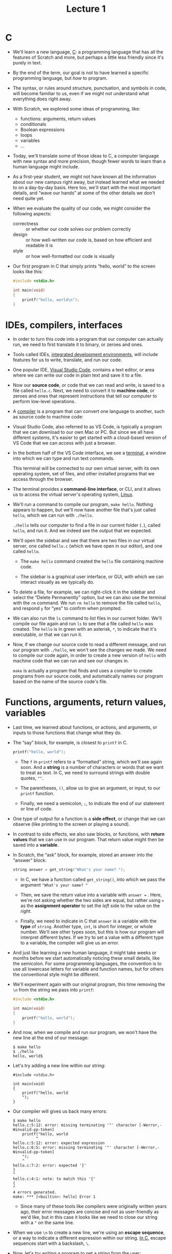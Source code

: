 #+title: Lecture 1

* C

- We'll learn a new language, [[https://en.wikipedia.org/wiki/C_(programming_language)][C]]: a programming language that has all
  the features of Scratch and more, but perhaps a little less friendly
  since it's purely in text.

- By the end of the term, our goal is not to have learned a specific
  programming language, but /how/ to program.

- The syntax, or rules around structure, punctuation, and symbols in
  code, will become familiar to us, even if we might not understand
  what everything does right away.

- With Scratch, we explored some ideas of programming, like:
  
  - functions: arguments, return values
  - conditionals
  - Boolean expressions
  - loops
  - variables
  - ...

- Today, we'll translate some of those ideas to C, a computer language
  with new syntax and more precision, though fewer words to learn than
  a human language might include.

- As a first-year student, we might not have known all the information
  about our new campus right away, but instead learned what we needed
  to on a day-by-day basis. Here too, we'll start with the most
  important details, and “wave our hands” at some of the other details
  we don't need quite yet.

- When we evaluate the quality of our code, we might consider the
  following aspects:

  - correctness :: or whether our code solves our problem correctly
  - design :: or how well-written our code is, based on how efficient
    and readable it is
  - style :: or how well-formatted our code is visually

- Our first program in C that simply prints “hello, world” to the
  screen looks like this:

  #+begin_src c
  #include <stdio.h>

  int main(void)
  {
      printf("hello, world\n");
  }
  #+end_src

* IDEs, compilers, interfaces

- In order to turn this code into a program that our computer can
  actually run, we need to first translate it to binary, or zeroes and
  ones.

- Tools called IDEs, [[https://en.wikipedia.org/wiki/Integrated_development_environment][integrated development environments]], will include
  features for us to write, translate, and run our code.

- One popular IDE, [[https://en.wikipedia.org/wiki/Visual_Studio_Code][Visual Studio Code]], contains a text editor, or area
  where we can write our code in plain text and save it to a file.

- Now our *source code*, or code that we can read and write, is saved
  to a file called =hello.c=. Next, we need to convert it to *machine
  code*, or zeroes and ones that represent instructions that tell our
  computer to perform low-level operations.

- A [[https://en.wikipedia.org/wiki/Compiler][compiler]] is a program that can convert one language to another,
  such as source code to machine code:

- Visual Studio Code, also referred to as VS Code, is typically a
  program that we can download to our own Mac or PC. But since we all
  have different systems, it's easier to get started with a
  cloud-based version of VS Code that we can access with just a
  browser.

- In the bottom half of the VS Code interface, we see a [[https://en.wikipedia.org/wiki/Terminal_emulator][terminal]], a
  window into which we can type and run text commands.

  This terminal will be connected to our own virtual server, with its
  own operating system, set of files, and other installed programs
  that we access through the browser.

- The terminal provides a *command-line interface*, or CLI, and it
  allows us to access the virtual server's operating system,
  [[https://en.wikipedia.org/wiki/Linux][Linux]].

- We'll run a command to compile our program, =make hello=. Nothing
  appears to happen, but we'll now have another file that's just called
  =hello=, which we can run with =./hello=.

  =./hello= tells our computer to find a file in our current folder
  (=.=), called =hello=, and run it. And we indeed see the output that
  we expected.

- We'll open the sidebar and see that there are two files in our virtual
  server, one called =hello.c= (which we have open in our editor), and
  one called =hello=.

  - The =make hello= command created the =hello= file containing
    machine code.

  - The sidebar is a graphical user interface, or GUI, with which we
    can interact visually as we typically do.

- To delete a file, for example, we can right-click it in the sidebar
  and select the “Delete Permanently” option, but we can also use the
  terminal with the =rm= command. We run =rm hello= to remove the file
  called =hello=, and respond =y= for “yes” to confirm when prompted.

- We can also run the =ls= command to /list/ files in our current
  folder. We'll compile our file again and run =ls= to see that a file
  called =hello= was created. The =hello= is in green with an
  asterisk, =*=, to indicate that it's executable, or that we can run
  it.

- Now, if we change our source code to read a different message, and run
  our program with =./hello=, we won't see the changes we made. We need
  to compile our code again, in order to create a new version of =hello=
  with machine code that we can run and see our changes in.
  
  =make= is actually a program that finds and uses a compiler to
  create programs from our source code, and automatically names our
  program based on the name of the source code's file.


* Functions, arguments, return values, variables

- Last time, we learned about functions, or actions, and arguments, or
  inputs to those functions that change what they do.

- The “say” block, for example, is closest to =printf= in C.

  #+begin_src c
  printf("hello, world");
  #+end_src

  - The =f= in =printf= refers to a “formatted” string, which we'll
    see again soon. And a *string* is a number of characters or words
    that we want to treat as text. In C, we need to surround strings
    with double quotes, =""=.

  - The parentheses, =()=, allow us to give an argument, or input, to
    our =printf= function.

  - Finally, we need a semicolon, =;=, to indicate the end of our
    statement or line of code.

- One type of output for a function is a *side effect*, or change that
  we can observe (like printing to the screen or playing a sound).

- In contrast to side effects, we also saw blocks, or functions, with
  *return values* that we can use in our program. That return value
  might then be saved into a *variable*.

- In Scratch, the “ask” block, for example, stored an answer into the
  “answer” block:

  #+begin_src c
  string answer = get_string("What's your name? ");
  #+end_src

  - In C, we have a function called =get_string()=, into which we pass
    the argument ="What's your name? "=

  - Then, we save the return value into a variable with =answer ==
    . Here, we're not asking whether the two sides are equal, but
    rather using === as the *assignment operator* to set the /left/
    side to the value on the /right/.

  - Finally, we need to indicate in C that =answer= is a variable with
    the *type* of =string=. Another type, =int=, is short for integer,
    or whole number. We'll see other types soon, but this is how our
    program will interpret different bytes. If we try to set a value
    with a different type to a variable, the compiler will give us an
    error.

- And just like learning a new human language, it might take weeks
  or months before we start automatically noticing these small
  details, like the semicolon. For some programming languages, the
  convention is to use all lowercase letters for variable and
  function names, but for others the conventional style might be
  different.

- We'll experiment again with our original program, this time removing
  the =\n= from the string we pass into =printf=:

  #+begin_src c
  #include <stdio.h>

  int main(void)
  {
      printf("hello, world");
  }
  #+end_src

- And now, when we compile and run our program, we won't have the new
  line at the end of our message:

  #+begin_example
  $ make hello
  $ ./hello
  hello, world$
  #+end_example

- Let's try adding a new line within our string:

  #+begin_example
  #include <stdio.h>

  int main(void)
  {
      printf("hello, world
      ");
  }
  #+end_example

- Our compiler will gives us back many errors:

  #+begin_example
  $ make hello
  hello.c:5:12: error: missing terminating '"' character [-Werror,-Winvalid-pp-token]
      printf("hello, world
            ^
  hello.c:5:12: error: expected expression
  hello.c:6:5: error: missing terminating '"' character [-Werror,-Winvalid-pp-token]
      ");
      ^
  hello.c:7:2: error: expected '}'
  }
  ^
  hello.c:4:1: note: to match this '{'
  {
  ^
  4 errors generated.
  make: *** [<builtin>: hello] Error 1
  #+end_example

  - Since many of these tools like compilers were originally written
    years ago, their error messages are concise and not as
    user-friendly as we'd like, but in this case it looks like we need
    to close our string with a ="= on the same line.

- When we use =\n= to create a new line, we're using an *escape
  sequence*, or a way to indicate a different expression within our
  string. [[https://en.wikipedia.org/wiki/Escape_sequences_in_C][In C]], escape sequences start with a backslash, =\=.

- Now, let's try writing a program to get a string from the user:

  #+begin_src c
  #include <stdio.h>

  int main(void)
  {
      string answer = get_string("What's your name? ");
      printf("hello, answer\n");
  }
  #+end_src

  - We'll add a space instead of a new line after “What's your name?”
    so the user can type in their name on the same line.

- When we compile this with =make hello=, we get a lot of
  errors. We'll scroll up and focus on just the first error:

  #+begin_example
  $ make hello
  hello.c:5:5: error: use of undeclared identifier 'string'; did you mean 'stdin'?
      string answer = get_string("What's your name? ");
      ^~~~~~
      stdin
  /usr/include/stdio.h:137:14: note: 'stdin' declared here
  extern FILE *stdin;             /* Standard input stream.  */
              ^
  #+end_example

  - =hello.c:5:5= indicates that the error was found on line 5,
    character 5. It looks like =string= isn't defined.

- It turns out that, in order to use certain features or functions
  that don't come with C, we need to load libraries. A *library* is a
  common set of code, like extensions in Scratch, that we can reuse,
  and =stdio.h= refers to a library for standard input and output
  functions.  With the line =#include <stdio.h>=, we're loading this
  library that contains =printf=, so that we can print to the screen.

- We'll need to also include =cs50.h=, a library written by CS50's
  staff, with helpful functions and definitions like =string= and
  =get_string=.

- We'll update our code to load the library ...

  #+begin_src c
  #include <cs50.h>
  #include <stdio.h>

  int main(void)
  {
      string answer = get_string("What's your name? ");
      printf("hello, answer\n");
  }
  #+end_src

- ... and now our compiler works. But when we run our program, we see
  =hello, answer= printed literally:

  #+begin_example
  $ make hello
  $ ./hello
  What's your name? David
  hello, answer
  $
  #+end_example

- It turns out, we need to use a bit more syntax:

  #+begin_example
  printf("hello, %s\n", answer);
  #+end_example

  - With =%s=, we're adding a placeholder for =printf= to /format/ our
    string. Then, outside our string, we pass in the variable as
    another argument with =answer=, separating it from the first
    argument with a comma, =,=.

- Text editors for programming languages will helpfully highlight, or
  color-code, different types of ideas in our code.

  - Now, it's easier for us to see the different components of our code
    and notice when we make a mistake.

  - Notice that on line 6, too, when our cursor is next to a
    parenthesis, the matching one is highlighted as well.

  - The four dots on lines 6 and 7 also help us see the number of
    spaces for indentation, helping us line up our code.

- We could also use the return value from =get_string= directly as an
  argument, as we might have done in Scratch with nested blocks:

  #+begin_src c
  #include <cs50.h>
  #include <stdio.h>

  int main(void)
  {
      printf("hello, %s\n", get_string("What's your name? ");
  }
  #+end_src

  But we might consider this to be harder to read, and we aren't able
  to reuse the return value later.

- Both =get_string= in C and the “ask” block in Scratch are functions
  that have a return value as output.

- =printf("hello, %s\n", answer);= is also similar to these Scratch
  blocks. We're placing a variable into our string, and displaying it
  right away.


* main, header files, commands

- In C, =main= achieves a similar effect as the Scratch block “when
  green flag clicked”:

  #+begin_src c
  int main(void)
  {

  }
  #+end_src

  The curly braces, ={= and =}=, surround the code that will run when
  our program is run as well.

- *Header files*, like =stdio.h=, tells our compiler which libraries
  to load into our program. =stdio.h= is like a menu of functions and
  features like =printf= that we can use in our code, though header
  files themselves don't include the actual implementation.

- In Linux, there are a number of commands we might use:

  - =cd=, for changing our current directory (folder)
  - =cp=, for copying files and directories
  - =ls=, for listing files in a directory
  - =mkdir=, for making a directory
  - =mv=, for moving (renaming) files and directories
  - =rm=, for removing (deleting) files
  - =rmdir=, for removing (deleting) directories
  - ...

- In our cloud-based IDE, we're able to create new files and folders
  with the GUI in the sidebar.

- We can also use the terminal with:

  #+begin_example
  $ mkdir pset1
  $ mkdir pset2
  $ ls
  hello*  hello.c  pset1/  pset2/
  $
  #+end_example

  We'll run =mkdir= twice, giving it the names of two folders we want
  to create. Then, we can run =ls= to see that our current directory
  has those folders.

- Now, we can run =cd= to change our current directory:

  #+begin_example
  $ cd pset1/
  pset1/ $ ls
  pset1/ $
  #+end_example

  Notice that our prompt, =$=, changes to =pset1/ $= to remind us
  where we are. And =ls= shows that our current directory, now
  =pset1=, is empty.

- We can make yet another directory and change into it:

  #+begin_example
  pset1/ $ mkdir mario
  pset1/ $ ls
  mario/
  pset1/ $ cd mario/
  pset1/mario/ $
  #+end_example

- We'll run a command specific to VS Code, =code mario.c=, to create a
  new file called =mario.c=. We see that it opens in the editor, and we
  can see our new folders and file in the sidebar as well.

- To change our current directory to the parent directory, we can run
  =cd ..=. We can go up two levels at once with =cd ../..= as well:

  #+begin_example
  pset1/mario/ $ cd ..
  pset1/ $ cd mario/
  pset1/mario/ $ cd ../..
  $
  #+end_example

- =cd= on its own will also bring us back to our default directory:

  #+begin_example
  pset1/mario/ $  cd
  $
  #+end_example

- And =.= refers to the current directory, which allows us to run a
  program =hello= in our current directory with =./hello=.


* Types, format codes, operators

- There are many data *types* we can use for our variables, which
  indicate to our program what type of data they represent:

  - =bool=, a Boolean expression of either =true= or =false=
  - =char=, a single character like =a= or =2=
  - =double=, a floating-point value with more digits than a =float=
  - =float=, a floating-point value, or real number with a decimal
    value
  - =int=, integers up to a certain size, or number of bits
  - =long=, integers with more bits, so they can count higher than an
    =int=
  - =string=, a string of characters
  - ...

- And the CS50 Library has corresponding functions to get input of
  various types:

  - =get_char=
  - =get_double=
  - =get_float=
  - =get_int=
  - =get_long=
  - =get_string=
  - ...

- For =printf=, too, there are different placeholders for each type,
  called *format codes*:

  - =%c= for chars
  - =%f= for floats or doubles
  - =%i= for ints
  - =%li= for long integers
  - =%s= for strings

- There are several mathematical *operators* we can use, too:

  - =+= for addition
  - =-= for subtraction
  - =*= for multiplication
  - =/= for division
  - =%= for remainder


* Variables, syntactic sugar

- We might create a variable called =counter= and set its value to =0=
  in Scratch and C with the following:

  #+begin_src c
  int counter = 0;
  #+end_src

- And we can increase the value with:

  #+begin_src c
  counter = counter + 1;
  #+end_src

  In C, we're taking the original value of =counter=, adding 1, and
  then assigning it into the left side, or updating the value of
  =counter=.
  
  We don't need to specify the type of =counter= again, since it's
  been created already.

- C also supports *syntactic sugar*, or shorthand expressions for the
  same functionality. We could equivalently say =counter += 1;= to add
  one to =counter= before storing it again. We could also just write
  =counter++;=, or even =counter--;= to subtract one.


* Calculations

- Let's create a new file in our instance of VS Code with the command
  =code calculator.c= in our terminal. Then, we'll add in the following
  code to the editor that's opened for us, and save the file:

  #+begin_src c
  #include <cs50.h>
  #include <stdio.h>

  int main(void)
  {
      int x = get_int("x: ");
      int y = get_int("y: ");
      printf("%i\n", x + y);
  }
  #+end_src

  - We'll prompt the user for two variables, =x= and =y=, and print
    out the sum, =x + y=, with a placeholder for integers, =%i=.

  - These shorter variable names are fine in this case, since we're
    just using them as numbers without any other meaning.

- We can compile and run our program with:

  #+begin_example
  $ make calculator
  $ ./calculator
  x: 1
  y: 1
  2
  #+end_example

- We can change our program to use a third variable, =z=:

  #+begin_src c
  int z = x + y;
  printf("%i\n", z);
  #+end_src

  This version gives us a reusable variable, but we might not intend
  on using the sum again in our program, so it might not necessarily
  be better.

- We can improve the style of our program with *comments*, notes to
  ourselves that the compiler ignores. Comments start with two slashes,
  =//=:

  #+begin_src c
  #include <cs50.h>
  #include <stdio.h>

  int main(void)
  {
      // Prompt user for x
      int x = get_int("x: ");

      // Prompt user for y
      int y = get_int("y: ");

      // Perform addition
      printf("%i\n", x + y);
  }
  #+end_src

  Since our program is fairly simple, these comments don't /add/ too
  much, but as our programs get more complicated, we'll find these
  comments useful for reminding ourselves what and how our code is
  doing.

- In the terminal window, we can also start typing commands like =make
  ca=, and then press the =tab= key for the terminal to automatically
  complete our command. The up and down arrows also allow us to see
  previous commmands and run them without typing them again.

- We'll compile our program to make sure we haven't accidentally
  changed anything, since our comments should be ignored, and test it
  out:

  #+begin_example
  $ make calculator
  $ ./calculator
  x: 1000000000
  y: 1000000000
  2000000000
  $ ./calculator
  x: 2000000000
  y: 2000000000
  -294967296
  #+end_example

  It turns out that data types each use a fixed number of bits to
  store their values. An =int= in our virtual environment uses 32
  bits, which can only contain about four billion (2^{32}) different
  values. But since integers can be positive or negative, the highest
  positive value for an =int= can only be about two billion, with a
  lowest negative value of about negative two billion.

- We can change our program to store and display the result as a
  =long=, with more bits:

  #+begin_src c
  #include <cs50.h>
  #include <stdio.h>

  int main(void)
  {
      // Prompt user for x
      long x = get_long("x: ");

      // Prompt user for y
      long y = get_long("y: ");

      // Perform addition
      printf("%li\n", x + y);
  }
  #+end_src

  But we could still have a value that's too large, which is a general
  problem we'll discuss again later.

* Conditionals, Boolean expressions

- In Scratch, we had conditional, or “if”, blocks. In C, we similarly
  have:

  #+begin_src c
  if (x < y)
  {
      printf("x is less than y");
  }
  #+end_src

  - Notice that in C, we use ={= and =}= (as well as indentation) to
    indicate how lines of code should be nested.

  - And even though =if= is followed by parentheses, it is not a
    function. We also don't use semicolons after the conditionals.

- We can have “if” and “else” conditions:

  #+begin_src c
  if (x < y)
  {
      printf("x is less than y\n");
  }
  else
  {
      printf("x is not less than y\n");
  }
  #+end_src

- And in C, we can use “else if”:

  #+begin_src c
    if (x < y)
    {
	printf("x is less than y\n");
    }
    else if (x > y)
    {
	printf("x is greater than y\n");
    }
    else if (x == y)
    {
	printf("x is equal to y\n");
    }
  #+end_src

  - Notice that, to compare two values in C, we use two equals signs,
    ====.

  - And, logically, we don't need the =if (x == y)= in the final
    condition, since that's the only case remaining. Instead of asking
    three different questions, we can just ask two, and if both of the
    first cases are false, we can just say =else=:

    #+begin_src c
      if (x < y)
      {
	  printf("x is less than y\n");
      }
      else if (x > y)
      {
	  printf("x is greater than y\n");
      }
      else
      {
	  printf("x is equal to y\n");
      }
    #+end_src

- Let's write another program. We'll start by running =code points.c= in
  our terminal window, and in the text editor, add:

  #+begin_src c
    #include <cs50.h>
    #include <stdio.h>

    int main(void)
    {
	int points = get_int("How many points did you lose? ");

	if (points < 2)
	{
	    printf("You lost fewer points than me.\n");
	}
	else if (points > 2)
	{
	    printf("You lost more points than me.\n");
	}
	else if (points == 2)
	{
	    printf("You lost the same number of points as me.\n");
	}
    }
  #+end_src

- We'll run =make points=, and try it a few times:

  #+begin_example
  $ make points
  $ ./points
  How many points did you lose? 1
  You lost fewer points than me.
  $ ./points
  How many points did you lose? 0
  You lost fewer points than me.
  $ ./points
  How many points did you lose? 3
  You lost more points than me.
  #+end_example

- But in our program, we've included the same *magic number*, or value
  that comes from somewhere unknown, in two places. Instead of
  comparing the number of points against =2= in both cases manually,
  we can create a *constant*, a variable that we aren't able to
  change:

  #+begin_src c
    #include <cs50.h>
    #include <stdio.h>

    int main(void)
    {
	const int MINE = 2;
	int points = get_int("How many points did you lose? ");

	if (points < MINE)
	{
	    printf("You lost fewer points than me.\n");
	}
	else if (points > MINE)
	{
	    printf("You lost more points than me.\n");
	}
	else
	{
	    printf("You lost the same number of points as me.\n");
	}
    }
  #+end_src

  - The =const= keyword tells our compiler to ensure that the value of
    this variable isn't changed, and by convention the name of the
    variable should be in all uppercase, =MINE= (to represent the
    number of my points).

  - We'll write another program called =parity.c=

  #+begin_src c
    #include <cs50.h>
    #include <stdio.h>

    int main(void)
    {
	int n = get_int("n: ");

	if (n % 2 == 0)
	{
	    printf("even\n");
	}
	else
	{
	    printf("odd\n");
	}
    }
  #+end_src

  - The =%= operator gives us the remainder of =n= after we divide it
    by =2=. If it is =0=, then =n= is an even number. Otherwise, it's
    an odd number.

- And we can make and test our program in the terminal:

  #+begin_example
  $ make parity
  $ ./parity
  n: 2
  even
  $ ./parity
  n: 4
  even
  $ ./parity
  n: 3
  odd
  #+end_example

- We'll look at another program =agree.c=:

  #+begin_src c
    #include <cs50.h>
    #include <stdio.h>

    int main(void)
    {
	// Prompt user to agree
	char c = get_char("Do you agree? ");

	// Check whether agreed
	if (c == 'Y' || c == 'y')
	{
	    printf("Agreed.\n");
	}
	else if (c == 'N' || c == 'n')
	{
	    printf("Not agreed.\n");
	}
    }
  #+end_src

  - First, we can get a single character, =char=, with =get_char()=.
    Then, we'll check whether the response is =Y= or =y=, /or/ =N= or
    =n=. In C, we can ask two questions with “or”, represented by two
    vertical bars, =||=, to check if at least one of them has an
    answer of true. (If we wanted to check that both questions have an
    answer of true, we would use “and”, represented by ampersands,
    =&&=.)

  - In C, a =char= is surrounded by single quotes, ='=, instead of
    double quotes for strings. (And strings with just a single
    character will still have double quotes, since they are a
    different data type.)


* Loops, functions

- We'll write a program to print “meow” three times, as we did in
  Scratch:

  #+begin_src c
    #include <stdio.h>

    int main(void)
    {
	printf("meow\n");
	printf("meow\n");
	printf("meow\n");
    }
  #+end_src

  But we could improve the design of our code with a loop.

- The “forever” block in Scratch can be recreated with a while loop in
  C:

  #+begin_src c
    while (true)
    {
	printf("meow\n");
    }
  #+end_src

  A =while= loop repeats over and over as long as the expression
  inside is true, and since =true= will always be true, this loop will
  repeat forever.

- We can also recreate the “repeat” block with a variable and a while
  loop:

  #+begin_src c
    int counter = 0;
    while (counter < 3)
    {
	printf("meow\n");
	counter = counter + 1;
    }
  #+end_src

  - We'll create a variable, =counter=, and set it to =0= at
    first. This will represent the number of times our loop has run.

  - Then, we'll have our while loop repeat as long as =counter= is
    less than =3=.

  - Each time our loop repeats, we'll print “meow” to the screen, and
    then increase the value of =counter= by one.

- We can simplify our loop slightly:

  #+begin_src c
    int i = 0;
    while (i < 3)
    {
	printf("meow\n");
	i++;
    }
  #+end_src

  - Since we're using the variable =counter= just as a mechanism for
    counting, we can use =i= as a conventional variable name.

  - We start =i= at =0= by convention as well, so by the time =i=
    reaches =3=, our loop will have repeated 3 times.

- It turns out that this is a common pattern, so in C we can use a for
  loop:

  #+begin_src c
    for (int i = 0; i < 3; i++)
    {
	printf("meow\n");
    }
  #+end_src

  - The logic in the first line is the same as what we just saw in a
    while loop. First, a variable =i= is created and initialized to
    =0= with =int i = 0=. (Each of these pieces are separated by a
    semicolon, just because of how the language was originally
    designed.) Then, the condition that is checked for every cycle of
    the loop is =i < 3=. Finally, /after/ executing the code inside
    the loop, the last piece, =i++=, will be executed.

  - One minor difference with a for loop, compared to a while loop, is
    that the variable created within a for loop will only be
    accessible within the loop. In contrast, the variable =i= we
    created outside the while loop will still be accessible after the
    while loop finishes.

- We'll use a loop to “meow” three times in our program:

  #+begin_src c
    #include <stdio.h>

    int main(void)
    {
	for (int i = 0; i < 3; i++)
	{
	    printf("meow\n");
	}
    }
  #+end_src

  - We can compile and run our program:

    #+begin_example
    $ make meow
    $ ./meow
    meow
    meow
    meow
    $
    #+end_example

- Now we can start creating our own functions, like custom blocks in
  Scratch:

  #+begin_src c
    #include <stdio.h>

    void meow(void)
    {
	printf("meow\n");
    }

    int main(void)
    {
	for (int i = 0; i < 3; i++)
	{
	    meow();
	}
    }
  #+end_src

  - We define our function with =void meow(void)=. The first =void=
    means that there isn't a return value for our function. The =void=
    within the parentheses also indicates that the function doesn't
    take any arguments, or inputs.

  - The lines of code in the curly braces that follow will be the code
    that runs every time our function is called.

- We can move our function to the bottom of our file, since we don't
  need to know how it's implemented right away:

  #+begin_src c
    #include <stdio.h>

    int main(void)
    {
	for (int i = 0; i < 3; i++)
	{
	    meow();
	}
    }

    void meow(void)
    {
	printf("meow\n");
    }
  #+end_src

- But now, when we try to compile our program, we see some errors:

  #+begin_example
  $ make meow
  meow.c:7:11: error: implicit declaration of function 'meow' is invalid in C99 [-Werror,-Wimplicit-function-declaration]
            meow();
            ^
  meow.c:11:8: error: conflicting types for 'meow'
    void meow(void)
        ^
  meow.c:7:11: note: previous implicit declaration is here
            meow();
            ^
  2 errors generated.
  make: *** [<builtin>: meow] Error 1
  #+end_example

  We'll start with the first one, and it turns out that our “implicit
  declaration”, or use of the function without defining it first, is
  not allowed.

- The compiler reads our code from top to bottom, so it doesn't know
  what the =meow= function is. We can solve this by *declaring* our
  function with a *prototype*, which just tells the compiler that
  we'll define our function later with the return type and argument
  type specified:

  #+begin_src c
    #include <stdio.h>

    void meow(void);

    int main(void)
    {
	for (int i = 0; i < 3; i++)
	{
	    meow();
	}
    }

    void meow(void)
    {
	printf("meow\n");
    }
  #+end_src

  =void meow(void);= is our function's prototype. Notice that we don't
  actually write the implementation of the function until later in our
  code. 

- We can add an argument to our =meow= function:

  #+begin_src c
  #include <stdio.h>

  void meow(int n);

  int main(void)
  {
      meow(3);
  }

  void meow(int n)
  {
      for (int i = 0; i < n; i++)
      {
          printf("meow\n");
      }
  }
  #+end_src

  - With =void meow(int n)=, we're changing our function to take in
    some input, =n=, which will be an integer.

  - Then, in our for loop, we can check =i < n= so that we repeat the
    loop the right number of times.

  - Finally, in our =main= function, we can just call =meow=, giving
    it an input for the number of times we want to print “meow”.

- Header files, ending in =.h=, include prototypes like =void meow(int
  n);=. Then, library files will include the actual implementation of
  each of those functions.

- We'll explore how our =main= function takes inputs and returns a
  value with =int main(void)= another day.

* Mario

- Let's try to print out some blocks to the screen, like those from
  the video game [[https://en.wikipedia.org/wiki/Super_Mario_Bros.][Super Mario Bros]]. We'll start with printing four
  question marks, simulating blocks:

  #+begin_src c
    #include <stdio.h>

    int main(void)
    {
	printf("????\n");
    }
  #+end_src

- With a for loop, we can print any number of question marks with
  better design:

  #+begin_src c
    #include <stdio.h>

    int main(void)
    {
	for (int i = 0; i < 4; i++)
	{
	    printf("?");
	}
	printf("\n");
    }
  #+end_src

  - After our for loop, we can print a new line. Then we can compile and
    run our program:

    #+begin_example
    $ make mario
    $ ./mario
    ????
    $
    #+end_example

- Let's get a positive integer from the user, and print out that number
  of question marks, by using a *do while* loop:

  #+begin_src c
    #include <cs50.h>
    #include <stdio.h>

    int main(void)
    {
	int n;
	do
	{
	    n = get_int("Width: ");
	}
	while (n < 1);

	for (int i = 0; i < n; i++)
	{
	    printf("?");
	}
	printf("\n");
    }
  #+end_src

  - A do while loop does something first, and /then/ checks whether
    the condition is true. If the condition is still true, then it
    repeats itself. Here, we're declaring an integer =n= without
    specifying a value. Then, we ask the user, with =get_int=, what
    the value of =n= should be. Finally, we repeat and ask the user
    for another input only if =n < 1=, since we want to print at least
    one question mark.

  - We'll also change our for loop to use =n= as the number of times we
    print the question marks.

  - We can compile and run our program:

    #+begin_example
    $ make mario
    $ ./mario
    Width: 4
    ????
    $ ./mario
    Width: 40
    ????????????????????????????????????????
    $
    #+end_example

- And we can print a two-dimensional set of blocks with nested loops, or
  loops one inside the other:

  #+begin_src c
    #include <cs50.h>
    #include <stdio.h>

    int main(void)
    {
	int n;
	do
	{
	    n = get_int("Size: ");
	}
	while (n < 1);

	// For each row
	for (int i = 0; i < n; i++)
	{
	    // For each column
	    for (int j = 0; j < n; j++)
	    {
		// Print a brick
		printf("#");
	    }

	    // Move to next row
	    printf("\n");
	}   
    }
  #+end_src

  We have two nested loops, where the outer loop uses =i= to do some
  set of things =n= times. The inner loop uses =j= (another
  conventional variable for counting), a different variable, to do
  something =n= times for /each/ of those times. In other words, the
  outer loop prints 3 rows, ending each of them with a new line, and
  the inner loop prints 3 bricks, or =#= characters, for each line:

  #+begin_example
    $ make mario
    $ ./mario
    Size: 3
    ###
    ###
    ###
    $
  #+end_example

- We can stop a loop early as well. Instead of the do while loop from
  earlier, we can use a while loop:

  #+begin_src c
    while (true)
    {
	n = get_int("Size: ");
	if (n > 1)
	{
	    break;
	}
    }
  #+end_src

  With =break=, we can break out of the while loop, which would
  otherwise repeat forever.


* Imprecision, overflow

- Let's take a look at calculating values again, this time with floats
  and division:

  #+begin_src c
    #include <cs50.h>
    #include <stdio.h>

    int main(void)
    {
	// Prompt user for x
	float x = get_float("x: ");

	// Prompt user for y
	float y = get_float("y: ");

	// Divide x by y
	float z = x / y;

	printf("%f\n", z);
    }
  #+end_src

- We can compile and test our program:

  #+begin_example
  $ make calculator
  $ ./calculator
  x: 2
  y: 3
  0.666667
  $ ./calculator
  x: 1
  y: 10
  0.100000
  $
  #+end_example

- It turns out, with format codes like =%.2f=, we can specify the
  number of decimal places displayed. Let's change our program to
  print fifty decimal places with =printf("%.50f\n", z);=. We'll
  compile and run our program again:

  #+begin_example
  $ make calculator
  $ ./calculator
  x: 2
  y: 3
  0.66666668653488159179687500000000000000000000000000
  $ ./calculator
  x: 1
  y: 10
  0.10000000149011611938476562500000000000000000000000
  #+end_example

  Now, the values don't seem to be what we expect.

- It turns out that this is called *floating-point imprecision*, the
  inability for computers to represent all possible real numbers with
  a finite number of bits, like 32 bits for a =float=. So, our
  computer has to store the closest value it can, leading to
  imprecision. In other languages, there are other ways to represent
  decimal values with more and more bits, though there is still a
  fundamental limit to the degree of accuracy.

- Similar, last week, when we had three bits and needed to count higher
  than seven (or =111=), we added another bit to represent eight with
  =1000=. But if we only had three bits available, the “next” number
  would be =000=, since we wouldn't have a place for the extra =1=. This
  problem is called *integer overflow*, where an integer can only be so
  large given a finite number of bits.

- The Y2K problem arose because many programs stored the calendar year
  with just two digits, like =98= for 1998, and =99= for 1999. But
  when the year 2000 approached, the programs had to store only =00=,
  leading to confusion between the years 1900 and 2000.

- In 2038, we'll also run out of bits to track time, since many years
  ago some humans decided to use 32 bits as the standard number of
  bits to count the number of seconds since January 1st, 1970. But
  since a 32-bit integer can only count up to about two billion, in
  2038 we'll also reach that limit.
  
  - The 32 bits of an integer representing 2147483647 look like:

    #+begin_example
    01111111111111111111111111111111
    #+end_example

  - When we increase that by 1, the bits will actually look like:

    #+begin_example
    10000000000000000000000000000000
    #+end_example

  - But the first bit in an integer represents whether or not it's a
    negative value, so the decimal value will actually be -2147483648,
    the lowest possible /negative/ value of an =int=. So computers
    might actually think it's sometime in 1901.

- Fortunately, we have more hardware these days, so we can start
  allocating more and more bits to store higher and higher values.

- We'll see one last example:

  #+begin_src c
    #include <cs50.h>
    #include <stdio.h>

    int main(void)
    {
	float amount = get_float("Dollar Amount: ");
	int pennies = amount * 100;
	printf("Pennies: %i\n", pennies);
    }
  #+end_src

  - We'll compile and run our program:

    #+begin_example
    $ make pennies
    $ ./pennies
    Dollar Amount: .99
    Pennies: 99
    $ ./pennies
    Dollar Amount: 1.23
    Pennies: 123
    $ ./pennies
    Dollar Amount: 4.20
    Pennies: 419
    #+end_example

- It turns out that there's imprecision in storing the =float= we get
  from the user (=4.20= might be stored as =4.199999...=), and so when
  we multiply it and display it as an integer, we see =419=.

- We can try to solve this by rounding:

  #+begin_src c
    #include <cs50.h>
    #include <math.h>
    #include <stdio.h>

    int main(void)
    {
	float amount = get_float("Dollar Amount: ");
	int pennies = round(amount * 100);
	printf("Pennies: %i\n", pennies);
    }
  #+end_src

  - =math.h= is another library that allows us to =round= numbers.

- Unfortunately, these bugs and mistakes happen all the time. For
  example, in the past some airplane's software needed to be restarted
  every 248 days, since one of its counters for time was overflowing
  as well.
